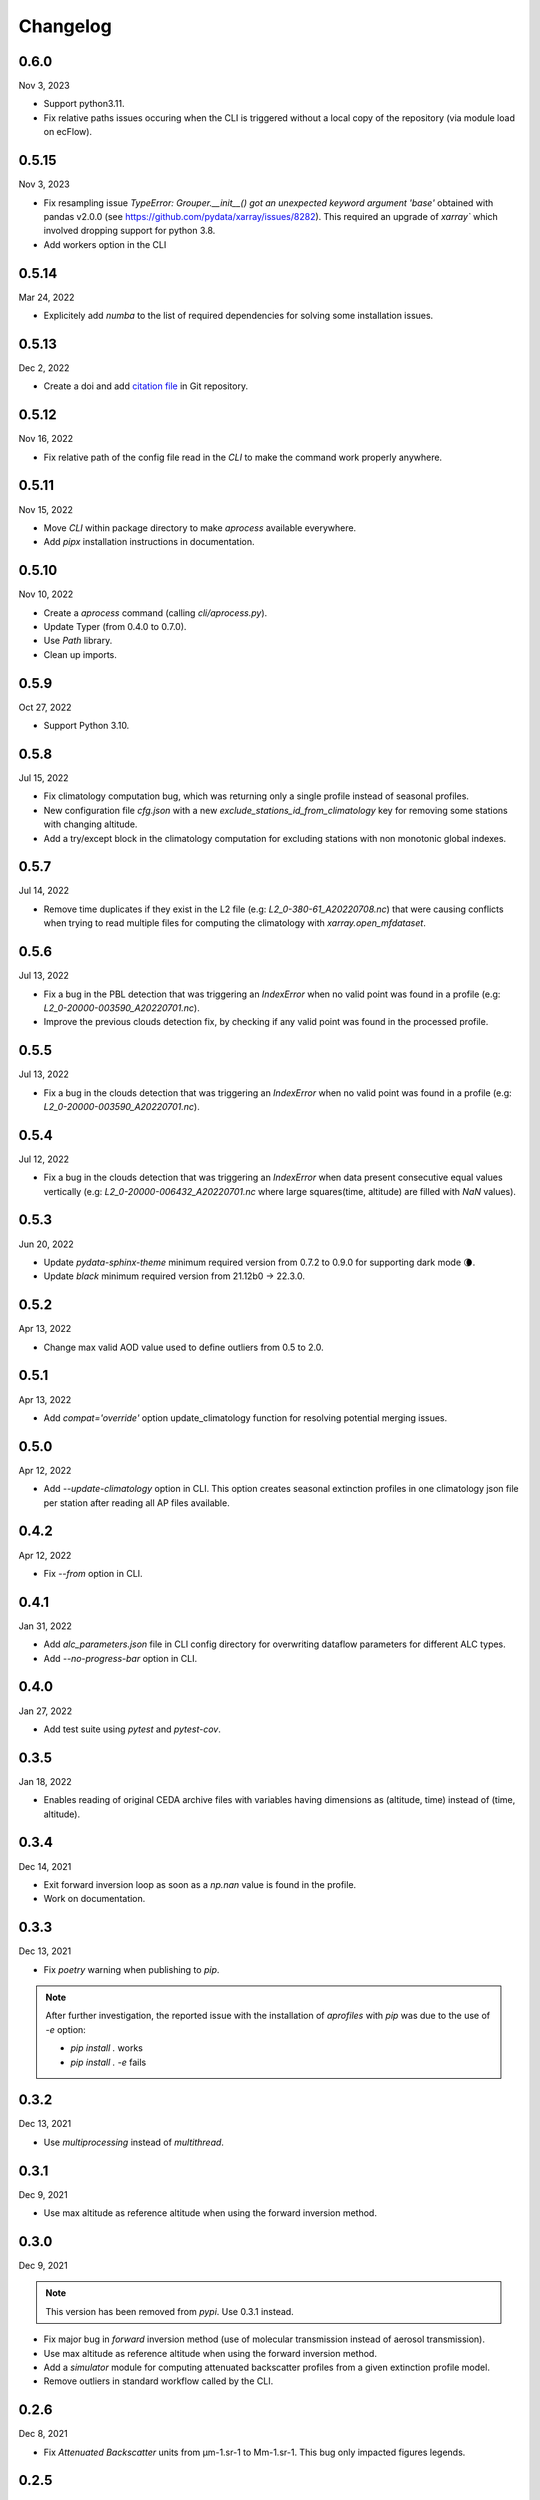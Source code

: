Changelog
============

.. image:: _static/images/history-solid.svg
   :class: awesome-svg

0.6.0
^^^^^^^
Nov 3, 2023

- Support python3.11.
- Fix relative paths issues occuring when the CLI is triggered without a local copy of the repository (via module load on ecFlow).

0.5.15
^^^^^^^
Nov 3, 2023

- Fix resampling issue `TypeError: Grouper.__init__() got an unexpected keyword argument 'base'` obtained with pandas v2.0.0 (see https://github.com/pydata/xarray/issues/8282). This required an upgrade of `xarray`` which involved dropping support for python 3.8.
- Add workers option in the CLI

0.5.14
^^^^^^^
Mar 24, 2022

- Explicitely add `numba` to the list of required dependencies for solving some installation issues.

0.5.13
^^^^^^^
Dec 2, 2022

- Create a doi and add `citation file <https://citation-file-format.github.io/>`_ in Git repository.

0.5.12
^^^^^^^
Nov 16, 2022

- Fix relative path of the config file read in the *CLI* to make the command work properly anywhere.


0.5.11
^^^^^^^
Nov 15, 2022

- Move *CLI* within package directory to make `aprocess` available everywhere.
- Add *pipx* installation instructions in documentation.

0.5.10
^^^^^^^
Nov 10, 2022

- Create a *aprocess* command (calling `cli/aprocess.py`).
- Update Typer (from 0.4.0 to 0.7.0).
- Use *Path* library.
- Clean up imports.

0.5.9
^^^^^^^
Oct 27, 2022

- Support Python 3.10.

0.5.8
^^^^^^^
Jul 15, 2022

- Fix climatology computation bug, which was returning only a single profile instead of seasonal profiles.
- New configuration file `cfg.json` with a new *exclude_stations_id_from_climatology* key for removing some stations with changing altitude.
- Add a try/except block in the climatology computation for excluding stations with non monotonic global indexes.

0.5.7
^^^^^^^
Jul 14, 2022

- Remove time duplicates if they exist in the L2 file (e.g: *L2_0-380-61_A20220708.nc*) that were causing conflicts when trying to read multiple files for computing the climatology with `xarray.open_mfdataset`.

0.5.6
^^^^^^^
Jul 13, 2022

- Fix a bug in the PBL detection that was triggering an *IndexError* when no valid point was found in a profile (e.g: *L2_0-20000-003590_A20220701.nc*).
- Improve the previous clouds detection fix, by checking if any valid point was found in the processed profile.

0.5.5
^^^^^^^
Jul 13, 2022

- Fix a bug in the clouds detection that was triggering an *IndexError* when no valid point was found in a profile (e.g: *L2_0-20000-003590_A20220701.nc*).

0.5.4
^^^^^^^
Jul 12, 2022

- Fix a bug in the clouds detection that was triggering an *IndexError* when data present consecutive equal values vertically (e.g: *L2_0-20000-006432_A20220701.nc* where large squares(time, altitude) are filled with *NaN* values).

0.5.3
^^^^^^^
Jun 20, 2022

- Update *pydata-sphinx-theme* minimum required version from 0.7.2 to 0.9.0 for supporting dark mode 🌘.
- Update *black* minimum required version from 21.12b0 -> 22.3.0.

0.5.2
^^^^^^^
Apr 13, 2022

- Change max valid AOD value used to define outliers from 0.5 to 2.0.

0.5.1
^^^^^^^
Apr 13, 2022

- Add *compat='override'* option update_climatology function for resolving potential merging issues.

0.5.0
^^^^^^^
Apr 12, 2022

- Add *--update-climatology* option in CLI. This option creates seasonal extinction profiles in one climatology json file per station after reading all AP files available.

0.4.2
^^^^^^^
Apr 12, 2022

- Fix *--from* option in CLI.

0.4.1
^^^^^^^
Jan 31, 2022

- Add *alc_parameters.json* file in CLI config directory for overwriting dataflow parameters for different ALC types.
- Add *--no-progress-bar* option in CLI.

0.4.0
^^^^^^^
Jan 27, 2022

- Add test suite using *pytest* and *pytest-cov*.

0.3.5
^^^^^^^
Jan 18, 2022

- Enables reading of original CEDA archive files with variables having dimensions as (altitude, time) instead of (time, altitude).


0.3.4
^^^^^^^
Dec 14, 2021

- Exit forward inversion loop as soon as a *np.nan* value is found in the profile.
- Work on documentation.

0.3.3
^^^^^^^
Dec 13, 2021

- Fix *poetry* warning when publishing to *pip*.

.. note::
    After further investigation, the reported issue with the installation of *aprofiles* with *pip* was due to the use of *-e* option:
    
    - `pip install .` works
    - `pip install . -e` fails

0.3.2
^^^^^^^
Dec 13, 2021

- Use *multiprocessing* instead of *multithread*.

0.3.1
^^^^^^^
Dec 9, 2021

- Use max altitude as reference altitude when using the forward inversion method.

0.3.0
^^^^^^^
Dec 9, 2021

.. note::
    This version has been removed from *pypi*. Use 0.3.1 instead.

- Fix major bug in *forward* inversion method (use of molecular transmission instead of aerosol transmission).
- Use max altitude as reference altitude when using the forward inversion method.
- Add a *simulator* module for computing attenuated backscatter profiles from a given extinction profile model.
- Remove outliers in standard workflow called by the CLI.

0.2.6
^^^^^^^
Dec 8, 2021

- Fix *Attenuated Backscatter* units from µm-1.sr-1 to Mm-1.sr-1. This bug only impacted figures legends.

0.2.5
^^^^^^^
Dec 7, 2021

- Move *Typer* from development dependencies to default dependencies

0.2.4
^^^^^^^
Dec 6, 2021

- Remove email address from scripts
- Change CLI option (instrument-types to instruments-type)
- Add *show_fig* and *save_fig* options to plotting function
- Replace *E-6 m-1* by *µm-1* in figures
- Update README and documentation figures

0.2.3
^^^^^^^
Dec 3, 2021

- Rename *run* directory to *cli*
- Rename *aprorun.py* to *aprocess.py*
- Add CLI documentation

0.2.2
^^^^^^^
Nov 30, 2021

- Work on CLI: 
    - Use `Typer <https://typer.tiangolo.com/>`_ instead of `argparse <https://docs.python.org/3/library/argparse.html/>`_
    - Use `pathlib <https://docs.python.org/3/library/pathlib.html/>`_ instead of `os.path <https://docs.python.org/3/library/os.path.html/>`_


0.2.1
^^^^^^^
Nov 29, 2021

- Add CLI for facilitating deployment on ecFlow 

e.g:
    - ``./run/aprorun.py --date 2021-09-09``
    - ``./run/aprorun.py --from 2021-09-09 --to 2021-09-10``
    - ``./run/aprorun.py --today``
    - ``./run/aprorun.py --today --yesterday``

0.2.0
^^^^^^^
Nov 19, 2021

- Initial release


0.1.0
^^^^^^^
Sep 20, 2021

- Test release

